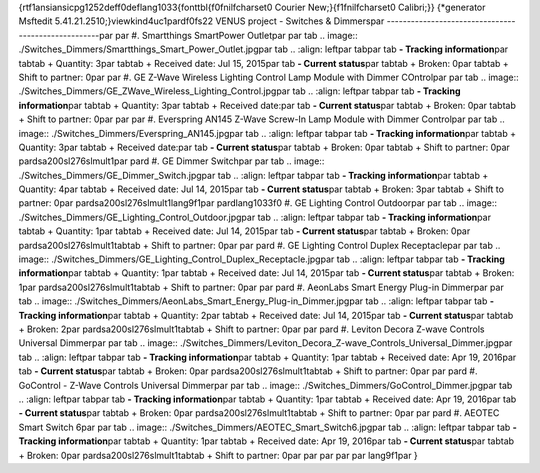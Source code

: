 {\rtf1\ansi\ansicpg1252\deff0\deflang1033{\fonttbl{\f0\fnil\fcharset0 Courier New;}{\f1\fnil\fcharset0 Calibri;}}
{\*\generator Msftedit 5.41.21.2510;}\viewkind4\uc1\pard\f0\fs22 VENUS project - Switches & Dimmers\par
----------------------------------------------------\par
\par
#. Smartthings SmartPower Outlet\par
\par
\tab .. image:: ./Switches_Dimmers/Smartthings_Smart_Power_Outlet.jpg\par
\tab .. :align: left\par
\tab\par
\tab **- Tracking information**\par
\tab\tab + Quantity: 3\par
\tab\tab + Received date: Jul 15, 2015\par
\tab **- Current status**\par
\tab\tab + Broken: 0\par
\tab\tab + Shift to partner: 0\par
\par
#. GE Z-Wave Wireless Lighting Control Lamp Module with Dimmer COntrol\par
\par
\tab .. image:: ./Switches_Dimmers/GE_ZWave_Wireless_Lighting_Control.jpg\par
\tab .. :align: left\par
\tab\par
\tab **- Tracking information**\par
\tab\tab + Quantity: 3\par
\tab\tab + Received date:\par
\tab **- Current status**\par
\tab\tab + Broken: 0\par
\tab\tab + Shift to partner: 0\par
\par
\par
#. Everspring AN145 Z-Wave Screw-In Lamp Module with Dimmer Control\par
\par
\tab .. image:: ./Switches_Dimmers/Everspring_AN145.jpg\par
\tab .. :align: left\par
\tab\par
\tab **- Tracking information**\par
\tab\tab + Quantity: 3\par
\tab\tab + Received date:\par
\tab **- Current status**\par
\tab\tab + Broken: 0\par
\tab\tab + Shift to partner: 0\par
\pard\sa200\sl276\slmult1\par
\pard #. GE Dimmer Switch\par
\par
\tab .. image:: ./Switches_Dimmers/GE_Dimmer_Switch.jpg\par
\tab .. :align: left\par
\tab\par
\tab **- Tracking information**\par
\tab\tab + Quantity: 4\par
\tab\tab + Received date: Jul 14, 2015\par
\tab **- Current status**\par
\tab\tab + Broken: 3\par
\tab\tab + Shift to partner: 0\par
\pard\sa200\sl276\slmult1\lang9\f1\par
\pard\lang1033\f0 #. GE Lighting Control Outdoor\par
\par
\tab .. image:: ./Switches_Dimmers/GE_Lighting_Control_Outdoor.jpg\par
\tab .. :align: left\par
\tab\par
\tab **- Tracking information**\par
\tab\tab + Quantity: 1\par
\tab\tab + Received date: Jul 14, 2015\par
\tab **- Current status**\par
\tab\tab + Broken: 0\par
\pard\sa200\sl276\slmult1\tab\tab + Shift to partner: 0\par
\par
\pard #. GE Lighting Control Duplex Receptacle\par
\par
\tab .. image:: ./Switches_Dimmers/GE_Lighting_Control_Duplex_Receptacle.jpg\par
\tab .. :align: left\par
\tab\par
\tab **- Tracking information**\par
\tab\tab + Quantity: 1\par
\tab\tab + Received date: Jul 14, 2015\par
\tab **- Current status**\par
\tab\tab + Broken: 1\par
\pard\sa200\sl276\slmult1\tab\tab + Shift to partner: 0\par
\par
\pard #. AeonLabs Smart Energy Plug-in Dimmer\par
\par
\tab .. image:: ./Switches_Dimmers/AeonLabs_Smart_Energy_Plug-in_Dimmer.jpg\par
\tab .. :align: left\par
\tab\par
\tab **- Tracking information**\par
\tab\tab + Quantity: 2\par
\tab\tab + Received date: Jul 14, 2015\par
\tab **- Current status**\par
\tab\tab + Broken: 2\par
\pard\sa200\sl276\slmult1\tab\tab + Shift to partner: 0\par
\par
\pard #. Leviton Decora Z-wave Controls Universal Dimmer\par
\par
\tab .. image:: ./Switches_Dimmers/Leviton_Decora_Z-wave_Controls_Universal_Dimmer.jpg\par
\tab .. :align: left\par
\tab\par
\tab **- Tracking information**\par
\tab\tab + Quantity: 1\par
\tab\tab + Received date: Apr 19, 2016\par
\tab **- Current status**\par
\tab\tab + Broken: 0\par
\pard\sa200\sl276\slmult1\tab\tab + Shift to partner: 0\par
\par
\pard #. GoControl - Z-Wave Controls Universal Dimmer\par
\par
\tab .. image:: ./Switches_Dimmers/GoControl_Dimmer.jpg\par
\tab .. :align: left\par
\tab\par
\tab **- Tracking information**\par
\tab\tab + Quantity: 1\par
\tab\tab + Received date: Apr 19, 2016\par
\tab **- Current status**\par
\tab\tab + Broken: 0\par
\pard\sa200\sl276\slmult1\tab\tab + Shift to partner: 0\par
\par
\pard #. AEOTEC Smart Switch 6\par
\par
\tab .. image:: ./Switches_Dimmers/AEOTEC_Smart_Switch6.jpg\par
\tab .. :align: left\par
\tab\par
\tab **- Tracking information**\par
\tab\tab + Quantity: 1\par
\tab\tab + Received date: Apr 19, 2016\par
\tab **- Current status**\par
\tab\tab + Broken: 0\par
\pard\sa200\sl276\slmult1\tab\tab + Shift to partner: 0\par
\par
\par
\par
\par
\lang9\f1\par
}
 